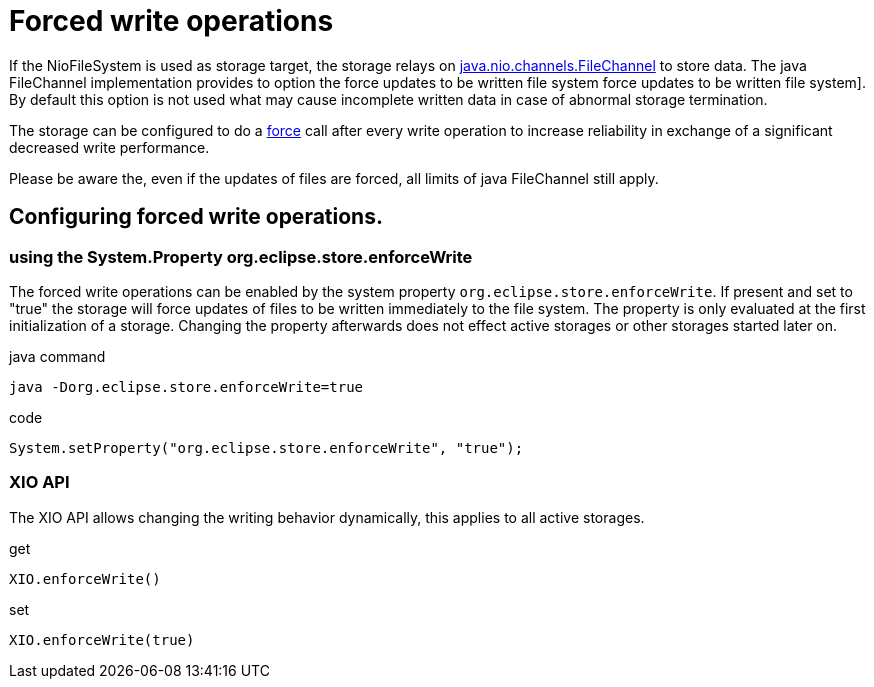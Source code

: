 = Forced write operations

If the NioFileSystem is used as storage target, the storage relays on https://docs.oracle.com/en/java/javase/11/docs/api/java.base/java/nio/channels/FileChannel.html[java.nio.channels.FileChannel] to store data.
The java FileChannel implementation provides to option the force updates to be written file system force updates to be written file system].
By default this option is not used what may cause incomplete written data in case of abnormal storage termination.

The storage can be configured to do a https://docs.oracle.com/en/java/javase/11/docs/api/java.base/java/nio/channels/FileChannel.html#force(boolean)[force]
call after every write operation to increase reliability in exchange of a significant decreased write performance.

Please be aware the, even if the updates of files are forced, all limits of java FileChannel still apply.

== Configuring forced write operations.

=== using the System.Property org.eclipse.store.enforceWrite
The forced write operations can be enabled by the system property `org.eclipse.store.enforceWrite`.
If present and set to "true" the storage will force updates of files to be written immediately to the file system.
The property is only evaluated at the first initialization of a storage. Changing the property afterwards does not effect active storages or other storages started later on.

[source, java, title="java command"]
----
java -Dorg.eclipse.store.enforceWrite=true
----

[source, java, title="code"]
----
System.setProperty("org.eclipse.store.enforceWrite", "true");
----

=== XIO API
The XIO API allows changing the writing behavior dynamically, this applies to all active storages.

[source, java, title="get"]
----
XIO.enforceWrite()
----

[source, java, title="set"]
----
XIO.enforceWrite(true)
----